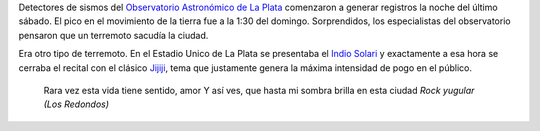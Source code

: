 .. title: Sismo
.. date: 2005-11-16 10:44:30
.. tags: sismo, indio solari, música

Detectores de sismos del `Observatorio Astronómico de La Plata <http://www.fcaglp.unlp.edu.ar/>`_ comenzaron a generar registros la noche del último sábado. El pico en el movimiento de la tierra fue a la 1:30 del domingo. Sorprendidos, los especialistas del observatorio pensaron que un terremoto sacudía la ciudad.

Era otro tipo de terremoto. En el Estadio Unico de La Plata se presentaba el `Indio Solari <http://www.rock.com.ar/bios/1/1479.shtml>`_ y exactamente a esa hora se cerraba el recital con el clásico `Jijiji <http://www.rock.com.ar/letras/2/2110.shtml>`_, tema que justamente genera la máxima intensidad de pogo en el público.

    Rara vez esta vida tiene sentido, amor
    Y así ves, que hasta mi sombra brilla en esta ciudad
    *Rock yugular (Los Redondos)*
